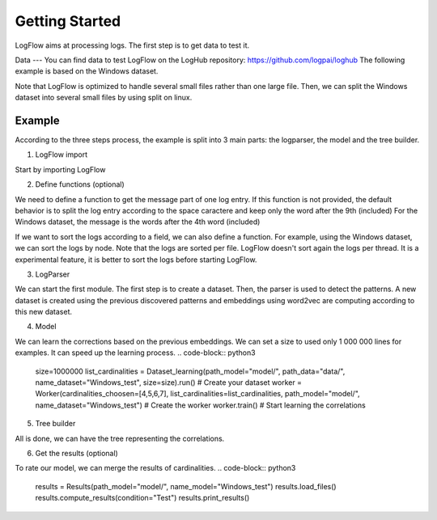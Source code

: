 Getting Started
===============

LogFlow aims at processing logs. The first step is to get data to test it.

Data
---
You can find data to test LogFlow on the LogHub repository: https://github.com/logpai/loghub The following example is based on the Windows dataset.

Note that LogFlow is optimized to handle several small files rather than one large file. Then, we can split the Windows dataset into several small files by using split on linux.

Example
-------

According to the three steps process, the example is split into 3 main parts: the logparser, the model and the tree builder.

1) LogFlow import

Start by importing LogFlow

.. code-block:: python3
    from logflow.logsparser.Dataset import Dataset
    from logflow.logsparser.Parser import Parser
    from logflow.logsparser.Embedding import Embedding
    from logflow.logsparser.Journal import Journal

    from logflow.relationsdiscover.Dataset import Dataset as Dataset_learning
    from logflow.relationsdiscover.Worker import Worker

    from logflow.logsparser import Pattern
    from logflow.relationsdiscover import Model
    from logflow.treebuilding.Dataset import Dataset as Dataset_building
    from logflow.treebuilding.Workflow import 

2) Define functions (optional)

We need to define a function to get the message part of one log entry. If this function is not provided, the default behavior is to split the log entry according to the space caractere and keep only the word after the 9th (included)
For the Windows dataset, the message is the words after the 4th word (included)

.. code-block:: python3
    def parser_function(line):
        return line.strip().split()[4:]

If we want to sort the logs according to a field, we can also define a function. For example, using the Windows dataset, we can sort the logs by node.
Note that the logs are sorted per file. LogFlow doesn't sort again the logs per thread. It is a experimental feature, it is better to sort the logs before starting LogFlow.

.. code-block:: python3
    def split_function(line):
        try:
            return line.strip().split()[3]
        except:
            return "1"

3) LogParser

We can start the first module. The first step is to create a dataset. Then, the parser is used to detect the patterns.
A new dataset is created using the previous discovered patterns and embeddings using word2vec are computing according to this new dataset.

.. code-block:: python3
    path_logs = "data/Windows/"
    list_files = []
    for file in listdir(path_logs):
        if "x" in file: # Using split command, each small file begins with a "x"
            list_files.append(path_logs + "/" + file)


    dataset = Dataset(list_files=list_files, parser_function=parser_function) # Generate your data
    patterns = Parser(dataset).detect_pattern() # Detect patterns
    Dataset(list_files=list_files, dict_patterns=patterns, saving=True, path_data="data/", name_dataset="Windows_test", path_model="model/", parser_function=parser_function, sort_function=sort_function) # Apply the detected patterns to the data
    Embedding(loading=True, name_dataset="Windows_test", path_data="data/", path_model="model/").start() # Generate embedding for the LSTM


4) Model

We can learn the corrections based on the previous embeddings. We can set a size to used only 1 000 000 lines for examples. It can speed up the learning process.
.. code-block:: python3
    size=1000000
    list_cardinalities = Dataset_learning(path_model="model/", path_data="data/", name_dataset="Windows_test", size=size).run() # Create your dataset
    worker = Worker(cardinalities_choosen=[4,5,6,7], list_cardinalities=list_cardinalities, path_model="model/", name_dataset="Windows_test") # Create the worker
    worker.train() # Start learning the correlations

5) Tree builder

All is done, we can have the tree representing the correlations.

.. code-block:: python3
    dataset = Dataset_building(path_model="model/", name_model="Windows_test", path_data="data/Windows/Windows.log", parser_function=parser_function) # Build your dataset
    dataset.load_files() # Load the model
    dataset.load_logs() # Load the logs
    workflow = Workflow(dataset) # Build your workflow
    workflow.get_tree(index_line=24712) # Get the tree of the 2338th line

6) Get the results (optional)

To rate our model, we can merge the results of cardinalities. 
.. code-block:: python3
    results = Results(path_model="model/", name_model="Windows_test")
    results.load_files()
    results.compute_results(condition="Test")
    results.print_results()